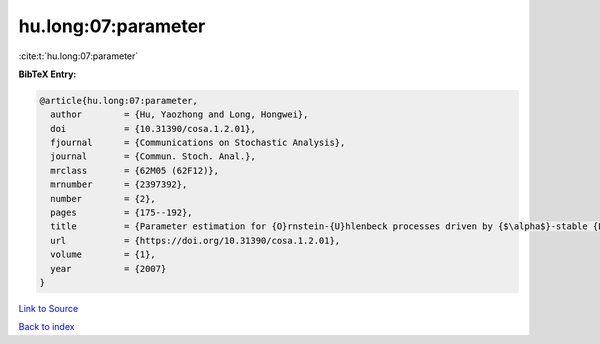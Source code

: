 hu.long:07:parameter
====================

:cite:t:`hu.long:07:parameter`

**BibTeX Entry:**

.. code-block:: bibtex

   @article{hu.long:07:parameter,
     author        = {Hu, Yaozhong and Long, Hongwei},
     doi           = {10.31390/cosa.1.2.01},
     fjournal      = {Communications on Stochastic Analysis},
     journal       = {Commun. Stoch. Anal.},
     mrclass       = {62M05 (62F12)},
     mrnumber      = {2397392},
     number        = {2},
     pages         = {175--192},
     title         = {Parameter estimation for {O}rnstein-{U}hlenbeck processes driven by {$\alpha$}-stable {L}\'{e}vy motions},
     url           = {https://doi.org/10.31390/cosa.1.2.01},
     volume        = {1},
     year          = {2007}
   }

`Link to Source <https://doi.org/10.31390/cosa.1.2.01},>`_


`Back to index <../By-Cite-Keys.html>`_
